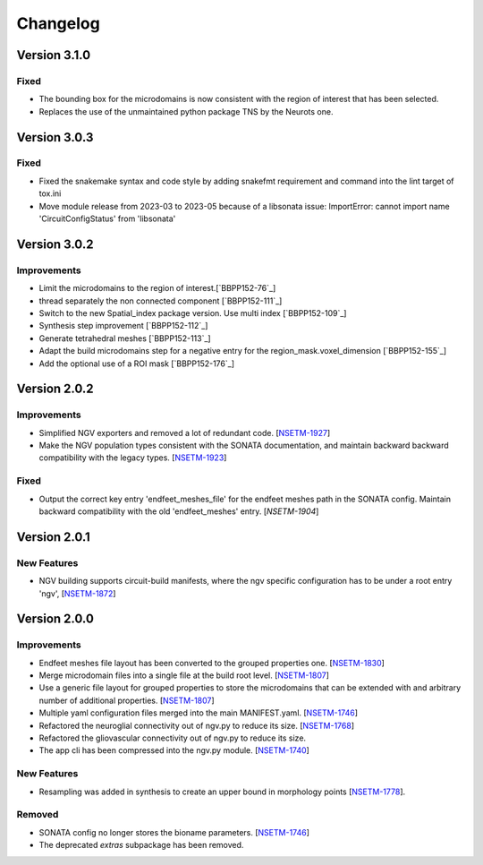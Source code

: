 Changelog
=========


Version 3.1.0
-------------

Fixed
~~~~~

- The bounding box for the microdomains is now consistent with the region of interest that has been selected.
- Replaces the use of the unmaintained python package TNS by the Neurots one.



Version 3.0.3
-------------

Fixed
~~~~~

- Fixed the snakemake syntax and code style by adding snakefmt requirement and command into the lint target of tox.ini
- Move module release from 2023-03 to 2023-05 because of a libsonata issue: ImportError: cannot import name 'CircuitConfigStatus' from 'libsonata'


Version 3.0.2
-------------

Improvements
~~~~~~~~~~~~

- Limit the microdomains to the region of interest.[`BBPP152-76`_]
- thread separately the non connected component [`BBPP152-111`_]
- Switch to the new Spatial_index package version. Use multi index [`BBPP152-109`_]
- Synthesis step improvement [`BBPP152-112`_]
- Generate tetrahedral meshes [`BBPP152-113`_]
- Adapt the build microdomains step for a negative entry for the region_mask.voxel_dimension [`BBPP152-155`_]
- Add the optional use of a ROI mask [`BBPP152-176`_]


Version 2.0.2
-------------

Improvements
~~~~~~~~~~~~

- Simplified NGV exporters and removed a lot of redundant code. [`NSETM-1927`_]
- Make the NGV population types consistent with the SONATA documentation, and maintain backward
  backward compatibility with the legacy types. [`NSETM-1923`_]

Fixed
~~~~~

- Output the correct key entry 'endfeet_meshes_file' for the endfeet meshes path in the SONATA
  config. Maintain backward compatibility with the old 'endfeet_meshes' entry. [`NSETM-1904`]


Version 2.0.1
-------------

New Features
~~~~~~~~~~~~

- NGV building supports circuit-build manifests, where the ngv specific configuration has to be
  under a root entry 'ngv', [`NSETM-1872`_]

Version 2.0.0
-------------

Improvements
~~~~~~~~~~~~

- Endfeet meshes file layout has been converted to the grouped properties one. [`NSETM-1830`_]
- Merge microdomain files into a single file at the build root level. [`NSETM-1807`_]
- Use a generic file layout for grouped properties to store the microdomains that can be extended
  with and arbitrary number of additional properties. [`NSETM-1807`_]
- Multiple yaml configuration files merged into the main MANIFEST.yaml. [`NSETM-1746`_]
- Refactored the neuroglial connectivity out of ngv.py to reduce its size. [`NSETM-1768`_]
- Refactored the gliovascular connectivity out of ngv.py to reduce its size.
- The app cli has been compressed into the ngv.py module. [`NSETM-1740`_]

New Features
~~~~~~~~~~~~
- Resampling was added in synthesis to create an upper bound in morphology points [`NSETM-1778`_]. 

Removed
~~~~~~~

- SONATA config no longer stores the bioname parameters. [`NSETM-1746`_]
- The deprecated `extras` subpackage has been removed.

.. _`NSETM-1927`: https://bbpteam.epfl.ch/project/issues/browse/NSETM-1927
.. _`NSETM-1923`: https://bbpteam.epfl.ch/project/issues/browse/NSETM-1923
.. _`NSETM-1904`: https://bbpteam.epfl.ch/project/issues/browse/NSETM-1904
.. _`NSETM-1872`: https://bbpteam.epfl.ch/project/issues/browse/NSETM-1872
.. _`NSETM-1830`: https://bbpteam.epfl.ch/project/issues/browse/NSETM-1830
.. _`NSETM-1778`: https://bbpteam.epfl.ch/project/issues/browse/NSETM-1778
.. _`NSETM-1807`: https://bbpteam.epfl.ch/project/issues/browse/NSETM-1807
.. _`NSETM-1746`: https://bbpteam.epfl.ch/project/issues/browse/NSETM-1746
.. _`NSETM-1768`: https://bbpteam.epfl.ch/project/issues/browse/NSETM-1768
.. _`NSETM-1740`: https://bbpteam.epfl.ch/project/issues/browse/NSETM-1740
